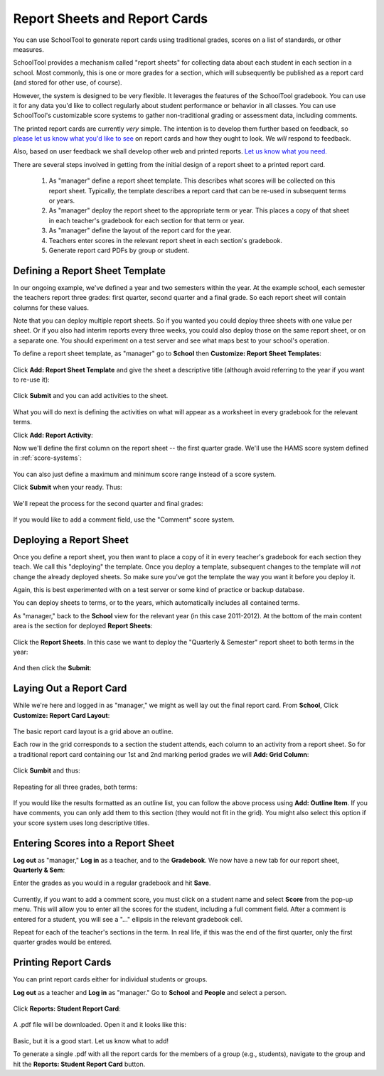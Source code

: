 Report Sheets and Report Cards
==============================

You can use SchoolTool to generate report cards using traditional grades, scores on a list of standards, or other measures.

SchoolTool provides a mechanism called "report sheets" for collecting data about each student in each section in a school.  Most commonly, this is one or more grades for a section, which will subsequently be published as a report card (and stored for other use, of course).  

However, the system is designed to be very flexible.  It leverages the features of the SchoolTool gradebook.  You can use it for any data you'd like to collect regularly about student performance or behavior in all classes.  You can use SchoolTool's customizable score systems to gather non-traditional grading or assessment data, including comments.

The printed report cards are currently *very* simple.  The intention is to develop them further based on feedback, so `please let us know what you'd like to see <http://bugs.launchpad.net/schooltool>`_ on report cards and how they ought to look.  We *will* respond to feedback.  

Also, based on user feedback we shall develop other web and printed reports.  `Let us know what you need. <http://bugs.launchpad.net/schooltool>`_

There are several steps involved in getting from the initial design of a report sheet to a printed report card.  

 #. As "manager" define a report sheet template.  This describes what scores will be collected on this report sheet.  Typically, the template describes a report card that can be re-used in subsequent terms or years.
 
 #. As "manager" deploy the report sheet to the appropriate term or year.  This places a copy of that sheet in each teacher's gradebook for each section for that term or year.
 
 #. As "manager" define the layout of the report card for the year.
 
 #. Teachers enter scores in the relevant report sheet in each section's gradebook.
 
 #. Generate report card PDFs by group or student.

Defining a Report Sheet Template
--------------------------------

In our ongoing example, we've defined a year and two semesters within the year.  At the example school, each semester the teachers report three grades: first quarter, second quarter and a final grade.  So each report sheet will contain columns for these values.

Note that you can deploy multiple report sheets.  So if you wanted you could deploy three sheets with one value per sheet.  Or if you also had interim reports every three weeks, you could also deploy those on the same report sheet, or on a separate one.  You should experiment on a test server and see what maps best to your school's operation.  

To define a report sheet template, as "manager" go to **School** then **Customize: Report Sheet Templates**:

   .. image:: images/report-sheet-1.png

Click **Add: Report Sheet Template** and give the sheet a descriptive title (although avoid referring to the year if you want to re-use it):

   .. image:: images/report-sheet-2.png

Click **Submit** and you can add activities to the sheet.  

   .. image:: images/report-sheet-3.png

What you will do next is defining the activities on what will appear as a worksheet in every gradebook for the relevant terms.

Click **Add: Report Activity**:

Now we'll define the first column on the report sheet -- the first quarter grade.  We'll use the HAMS score system defined in :ref:`score-systems`:

   .. image:: images/report-sheet-5.png

You can also just define a maximum and minimum score range instead of a score system.

Click **Submit** when your ready.  Thus:

   .. image:: images/report-sheet-6.png

We'll repeat the process for the second quarter and final grades:

   .. image:: images/report-sheet-7.png

If you would like to add a comment field, use the "Comment" score system.

Deploying a Report Sheet
------------------------

Once you define a report sheet, you then want to place a copy of it in every teacher's gradebook for each section they teach.  We call this "deploying" the template.  Once you deploy a template, subsequent changes to the template will *not* change the already deployed sheets.  So make sure you've got the template the way you want it before you deploy it.

Again, this is best experimented with on a test server or some kind of practice or backup database.

You can deploy sheets to terms, or to the years, which automatically includes all contained terms.

As "manager," back to the **School** view for the relevant year (in this case 2011-2012).  At the bottom of the main content area is the section for deployed **Report Sheets**:

   .. image:: images/report-sheet-8.png

Click the **Report Sheets**.  In this case we want to deploy the "Quarterly & Semester" report sheet to both terms in the year:

   .. image:: images/report-sheet-9.png

And then click the **Submit**:

   .. image:: images/report-sheet-10.png

Laying Out a Report Card
------------------------

While we're here and logged in as "manager," we might as well lay out the final report card.  From **School**,  Click **Customize: Report Card Layout**:

   .. image:: images/report-sheet-11.png

The basic report card layout is a grid above an outline.

Each row in the grid corresponds to a section the student attends, each column to an activity from a report sheet.  So for a traditional report card containing our 1st and 2nd marking period grades we will **Add: Grid Column**:

   .. image:: images/report-sheet-12.png

Click **Sumbit** and thus:

   .. image:: images/report-sheet-13.png

Repeating for all three grades, both terms:

   .. image:: images/report-sheet-14.png

If you would like the results formatted as an outline list, you can follow the above process using **Add: Outline Item**.  If you have comments, you can only add them to this section (they would not fit in the grid).  You might also select this option if your score system uses long descriptive titles.

Entering Scores into a Report Sheet
-----------------------------------

**Log out** as "manager," **Log in** as a teacher, and to the **Gradebook**.  We now have a new tab for our report sheet, **Quarterly & Sem**:

Enter the grades as you would in a regular gradebook and hit **Save**.

   .. image:: images/report-sheet-15.png

Currently, if you want to add a comment score, you must click on a student name and select **Score** from the pop-up menu.  This will allow you to enter all the scores for the student, including a full comment field.  After a comment is entered for a student, you will see a "..." ellipsis in the relevant gradebook cell.

Repeat for each of the teacher's sections in the term.  In real life, if this was the end of the first quarter, only the first quarter grades would be entered.

Printing Report Cards
---------------------

You can print report cards either for individual students or groups.

**Log out** as a teacher and **Log in** as "manager."  Go to **School** and **People** and select a person.  

   .. image:: images/report-sheet-16.png

Click **Reports: Student Report Card**:

   .. image:: images/report-sheet-17.png

A .pdf file will be downloaded.  Open it and it looks like this:

   .. image:: images/report-sheet-18.png

Basic, but it is a good start.  Let us know what to add!

To generate a single .pdf with all the report cards for the members of a group (e.g., students), navigate to the group and hit the **Reports: Student Report Card** button.


